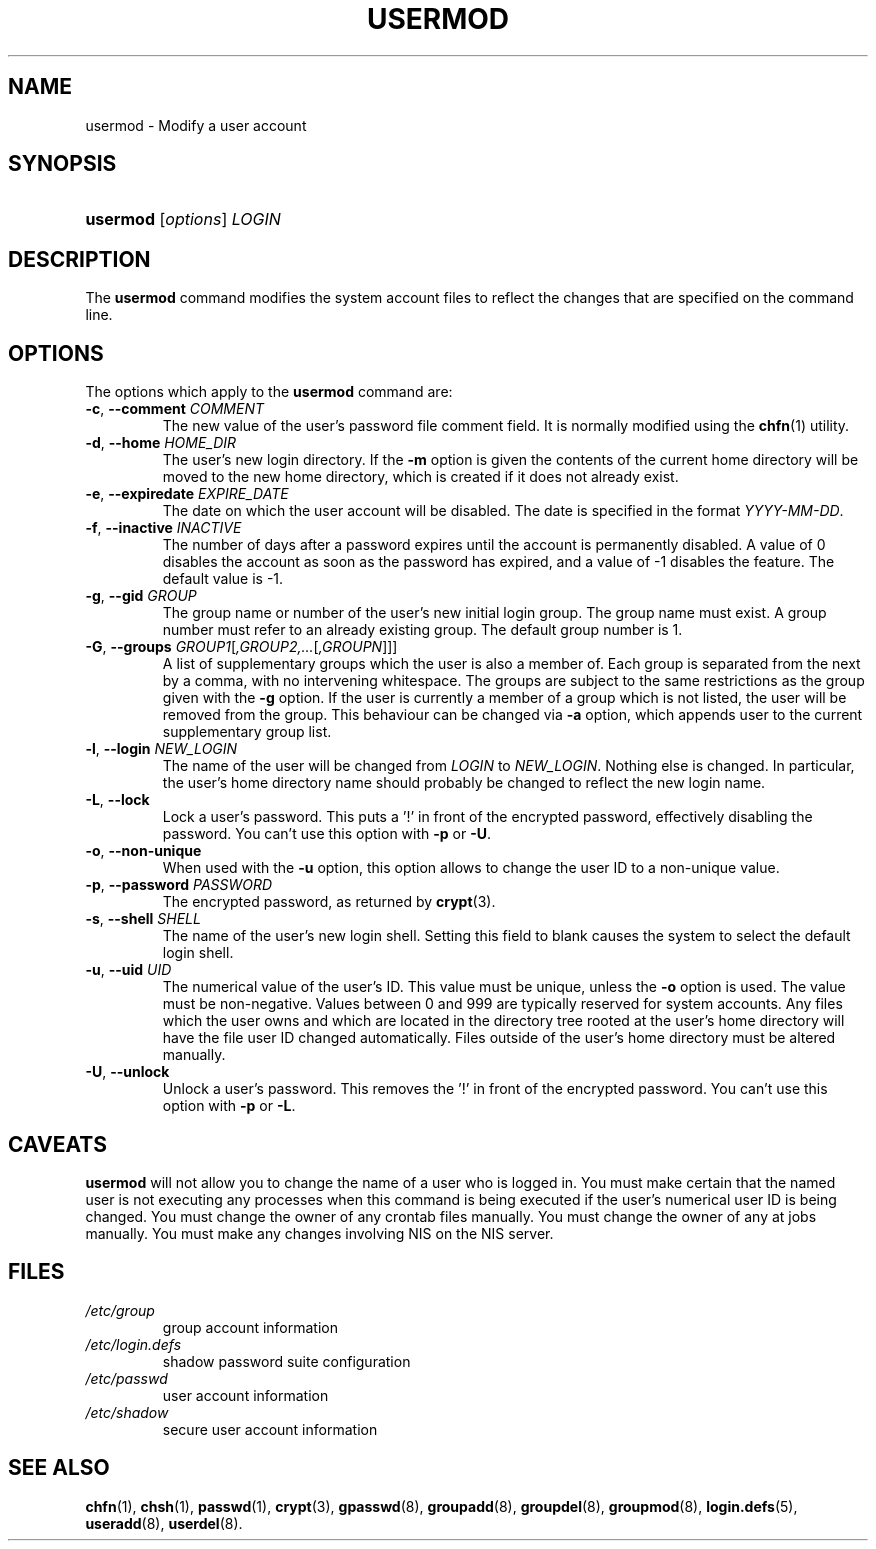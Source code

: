 .\" ** You probably do not want to edit this file directly **
.\" It was generated using the DocBook XSL Stylesheets (version 1.69.1).
.\" Instead of manually editing it, you probably should edit the DocBook XML
.\" source for it and then use the DocBook XSL Stylesheets to regenerate it.
.TH "USERMOD" "8" "11/12/2005" "System Management Commands" "System Management Commands"
.\" disable hyphenation
.nh
.\" disable justification (adjust text to left margin only)
.ad l
.SH "NAME"
usermod \- Modify a user account
.SH "SYNOPSIS"
.HP 8
\fBusermod\fR [\fIoptions\fR] \fILOGIN\fR
.SH "DESCRIPTION"
.PP
The
\fBusermod\fR
command modifies the system account files to reflect the changes that are specified on the command line.
.SH "OPTIONS"
.PP
The options which apply to the
\fBusermod\fR
command are:
.TP
\fB\-c\fR, \fB\-\-comment\fR \fICOMMENT\fR
The new value of the user's password file comment field. It is normally modified using the
\fBchfn\fR(1)
utility.
.TP
\fB\-d\fR, \fB\-\-home\fR \fIHOME_DIR\fR
The user's new login directory. If the
\fB\-m\fR
option is given the contents of the current home directory will be moved to the new home directory, which is created if it does not already exist.
.TP
\fB\-e\fR, \fB\-\-expiredate\fR \fIEXPIRE_DATE\fR
The date on which the user account will be disabled. The date is specified in the format
\fIYYYY\-MM\-DD\fR.
.TP
\fB\-f\fR, \fB\-\-inactive\fR \fIINACTIVE\fR
The number of days after a password expires until the account is permanently disabled. A value of 0 disables the account as soon as the password has expired, and a value of \-1 disables the feature. The default value is \-1.
.TP
\fB\-g\fR, \fB\-\-gid\fR \fIGROUP\fR
The group name or number of the user's new initial login group. The group name must exist. A group number must refer to an already existing group. The default group number is 1.
.TP
\fB\-G\fR, \fB\-\-groups\fR \fIGROUP1\fR[\fI,GROUP2,...\fR[\fI,GROUPN\fR]]]
A list of supplementary groups which the user is also a member of. Each group is separated from the next by a comma, with no intervening whitespace. The groups are subject to the same restrictions as the group given with the
\fB\-g\fR
option. If the user is currently a member of a group which is not listed, the user will be removed from the group. This behaviour can be changed via
\fB\-a\fR
option, which appends user to the current supplementary group list.
.TP
\fB\-l\fR, \fB\-\-login\fR \fINEW_LOGIN\fR
The name of the user will be changed from
\fILOGIN\fR
to
\fINEW_LOGIN\fR. Nothing else is changed. In particular, the user's home directory name should probably be changed to reflect the new login name.
.TP
\fB\-L\fR, \fB\-\-lock\fR
Lock a user's password. This puts a '!' in front of the encrypted password, effectively disabling the password. You can't use this option with
\fB\-p\fR
or
\fB\-U\fR.
.TP
\fB\-o\fR, \fB\-\-non\-unique\fR
When used with the
\fB\-u\fR
option, this option allows to change the user ID to a non\-unique value.
.TP
\fB\-p\fR, \fB\-\-password\fR \fIPASSWORD\fR
The encrypted password, as returned by
\fBcrypt\fR(3).
.TP
\fB\-s\fR, \fB\-\-shell\fR \fISHELL\fR
The name of the user's new login shell. Setting this field to blank causes the system to select the default login shell.
.TP
\fB\-u\fR, \fB\-\-uid\fR \fIUID\fR
The numerical value of the user's ID. This value must be unique, unless the
\fB\-o\fR
option is used. The value must be non\-negative. Values between 0 and 999 are typically reserved for system accounts. Any files which the user owns and which are located in the directory tree rooted at the user's home directory will have the file user ID changed automatically. Files outside of the user's home directory must be altered manually.
.TP
\fB\-U\fR, \fB\-\-unlock\fR
Unlock a user's password. This removes the '!' in front of the encrypted password. You can't use this option with
\fB\-p\fR
or
\fB\-L\fR.
.SH "CAVEATS"
.PP
\fBusermod\fR
will not allow you to change the name of a user who is logged in. You must make certain that the named user is not executing any processes when this command is being executed if the user's numerical user ID is being changed. You must change the owner of any crontab files manually. You must change the owner of any at jobs manually. You must make any changes involving NIS on the NIS server.
.SH "FILES"
.TP
\fI/etc/group\fR
group account information
.TP
\fI/etc/login.defs\fR
shadow password suite configuration
.TP
\fI/etc/passwd\fR
user account information
.TP
\fI/etc/shadow\fR
secure user account information
.SH "SEE ALSO"
.PP
\fBchfn\fR(1),
\fBchsh\fR(1),
\fBpasswd\fR(1),
\fBcrypt\fR(3),
\fBgpasswd\fR(8),
\fBgroupadd\fR(8),
\fBgroupdel\fR(8),
\fBgroupmod\fR(8),
\fBlogin.defs\fR(5),
\fBuseradd\fR(8),
\fBuserdel\fR(8).
